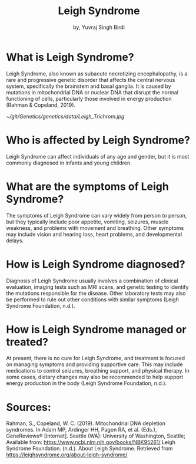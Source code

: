 #+title: Leigh Syndrome
#+author: by, Yuvraj Singh Birdi
#+categories[]: emacs hugo org-mode
#+hugo_base_dir: ~/git/Genetics/genetics/
* What is Leigh Syndrome?
Leigh Syndrome, also known as subacute necrotizing encephalopathy, is a rare and progressive genetic disorder that affects the central nervous system, specifically the brainstem and basal ganglia. It is caused by mutations in mitochondrial DNA or nuclear DNA that disrupt the normal functioning of cells, particularly those involved in energy production (Rahman & Copeland, 2019).

#+CAPTION:ragged red fibers in a muscle biopsy, as such, Leigh Syndrome is Present
[[~/git/Genetics/genetics/data/Leigh_Trichrom.jpg]]

* Who is affected by Leigh Syndrome?
Leigh Syndrome can affect individuals of any age and gender, but it is most commonly diagnosed in infants and young children.

* What are the symptoms of Leigh Syndrome?
The symptoms of Leigh Syndrome can vary widely from person to person, but they typically include poor appetite, vomiting, seizures, muscle weakness, and problems with movement and breathing. Other symptoms may include vision and hearing loss, heart problems, and developmental delays.

* How is Leigh Syndrome diagnosed?
Diagnosis of Leigh Syndrome usually involves a combination of clinical evaluation, imaging tests such as MRI scans, and genetic testing to identify the mutations responsible for the disease. Other laboratory tests may also be performed to rule out other conditions with similar symptoms (Leigh Syndrome Foundation, n.d.).

* How is Leigh Syndrome managed or treated?
At present, there is no cure for Leigh Syndrome, and treatment is focused on managing symptoms and providing supportive care. This may include medications to control seizures, breathing support, and physical therapy. In some cases, dietary changes may also be recommended to help support energy production in the body (Leigh Syndrome Foundation, n.d.).

* Sources:
Rahman, S., Copeland, W. C. (2019). Mitochondrial DNA depletion syndromes. In Adam MP, Ardinger HH, Pagon RA, et al. (Eds.), GeneReviews® [Internet]. Seattle (WA): University of Washington, Seattle; Available from: https://www.ncbi.nlm.nih.gov/books/NBK95261/
Leigh Syndrome Foundation. (n.d.). About Leigh Syndrome. Retrieved from https://leighsyndrome.org/about-leigh-syndrome/
